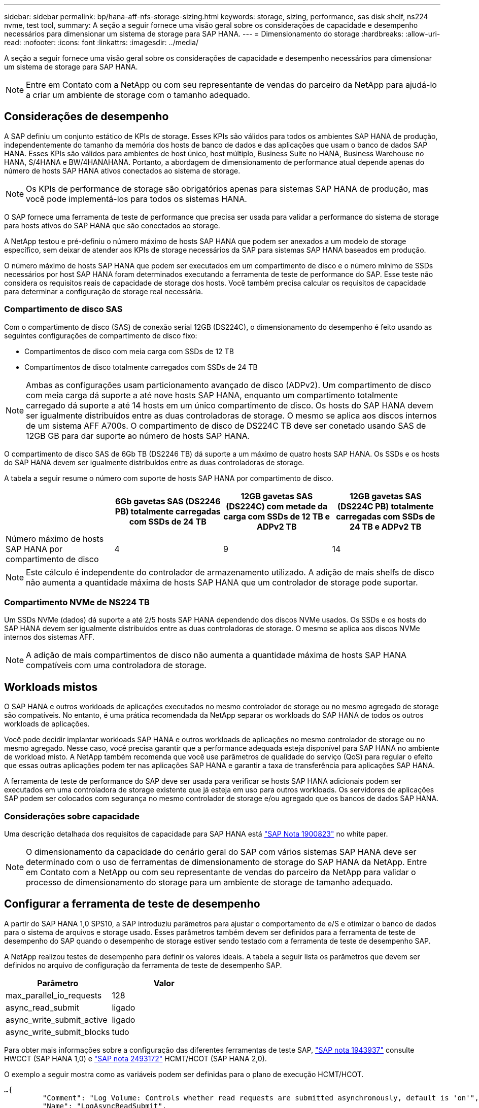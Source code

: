 ---
sidebar: sidebar 
permalink: bp/hana-aff-nfs-storage-sizing.html 
keywords: storage, sizing, performance, sas disk shelf, ns224 nvme, test tool, 
summary: A seção a seguir fornece uma visão geral sobre os considerações de capacidade e desempenho necessários para dimensionar um sistema de storage para SAP HANA. 
---
= Dimensionamento do storage
:hardbreaks:
:allow-uri-read: 
:nofooter: 
:icons: font
:linkattrs: 
:imagesdir: ../media/


[role="lead"]
A seção a seguir fornece uma visão geral sobre os considerações de capacidade e desempenho necessários para dimensionar um sistema de storage para SAP HANA.


NOTE: Entre em Contato com a NetApp ou com seu representante de vendas do parceiro da NetApp para ajudá-lo a criar um ambiente de storage com o tamanho adequado.



== Considerações de desempenho

A SAP definiu um conjunto estático de KPIs de storage. Esses KPIs são válidos para todos os ambientes SAP HANA de produção, independentemente do tamanho da memória dos hosts de banco de dados e das aplicações que usam o banco de dados SAP HANA. Esses KPIs são válidos para ambientes de host único, host múltiplo, Business Suite no HANA, Business Warehouse no HANA, S/4HANA e BW/4HANAHANA. Portanto, a abordagem de dimensionamento de performance atual depende apenas do número de hosts SAP HANA ativos conectados ao sistema de storage.


NOTE: Os KPIs de performance de storage são obrigatórios apenas para sistemas SAP HANA de produção, mas você pode implementá-los para todos os sistemas HANA.

O SAP fornece uma ferramenta de teste de performance que precisa ser usada para validar a performance do sistema de storage para hosts ativos do SAP HANA que são conectados ao storage.

A NetApp testou e pré-definiu o número máximo de hosts SAP HANA que podem ser anexados a um modelo de storage específico, sem deixar de atender aos KPIs de storage necessários da SAP para sistemas SAP HANA baseados em produção.

O número máximo de hosts SAP HANA que podem ser executados em um compartimento de disco e o número mínimo de SSDs necessários por host SAP HANA foram determinados executando a ferramenta de teste de performance do SAP. Esse teste não considera os requisitos reais de capacidade de storage dos hosts. Você também precisa calcular os requisitos de capacidade para determinar a configuração de storage real necessária.



=== Compartimento de disco SAS

Com o compartimento de disco (SAS) de conexão serial 12GB (DS224C), o dimensionamento do desempenho é feito usando as seguintes configurações de compartimento de disco fixo:

* Compartimentos de disco com meia carga com SSDs de 12 TB
* Compartimentos de disco totalmente carregados com SSDs de 24 TB



NOTE: Ambas as configurações usam particionamento avançado de disco (ADPv2). Um compartimento de disco com meia carga dá suporte a até nove hosts SAP HANA, enquanto um compartimento totalmente carregado dá suporte a até 14 hosts em um único compartimento de disco. Os hosts do SAP HANA devem ser igualmente distribuídos entre as duas controladoras de storage. O mesmo se aplica aos discos internos de um sistema AFF A700s. O compartimento de disco de DS224C TB deve ser conetado usando SAS de 12GB GB para dar suporte ao número de hosts SAP HANA.

O compartimento de disco SAS de 6Gb TB (DS2246 TB) dá suporte a um máximo de quatro hosts SAP HANA. Os SSDs e os hosts do SAP HANA devem ser igualmente distribuídos entre as duas controladoras de storage.

A tabela a seguir resume o número com suporte de hosts SAP HANA por compartimento de disco.

|===
|  | 6Gb gavetas SAS (DS2246 PB) totalmente carregadas com SSDs de 24 TB | 12GB gavetas SAS (DS224C) com metade da carga com SSDs de 12 TB e ADPv2 TB | 12GB gavetas SAS (DS224C PB) totalmente carregadas com SSDs de 24 TB e ADPv2 TB 


| Número máximo de hosts SAP HANA por compartimento de disco | 4 | 9 | 14 
|===

NOTE: Este cálculo é independente do controlador de armazenamento utilizado. A adição de mais shelfs de disco não aumenta a quantidade máxima de hosts SAP HANA que um controlador de storage pode suportar.



=== Compartimento NVMe de NS224 TB

Um SSDs NVMe (dados) dá suporte a até 2/5 hosts SAP HANA dependendo dos discos NVMe usados. Os SSDs e os hosts do SAP HANA devem ser igualmente distribuídos entre as duas controladoras de storage. O mesmo se aplica aos discos NVMe internos dos sistemas AFF.


NOTE: A adição de mais compartimentos de disco não aumenta a quantidade máxima de hosts SAP HANA compatíveis com uma controladora de storage.



== Workloads mistos

O SAP HANA e outros workloads de aplicações executados no mesmo controlador de storage ou no mesmo agregado de storage são compatíveis. No entanto, é uma prática recomendada da NetApp separar os workloads do SAP HANA de todos os outros workloads de aplicações.

Você pode decidir implantar workloads SAP HANA e outros workloads de aplicações no mesmo controlador de storage ou no mesmo agregado. Nesse caso, você precisa garantir que a performance adequada esteja disponível para SAP HANA no ambiente de workload misto. A NetApp também recomenda que você use parâmetros de qualidade do serviço (QoS) para regular o efeito que essas outras aplicações podem ter nas aplicações SAP HANA e garantir a taxa de transferência para aplicações SAP HANA.

A ferramenta de teste de performance do SAP deve ser usada para verificar se hosts SAP HANA adicionais podem ser executados em uma controladora de storage existente que já esteja em uso para outros workloads. Os servidores de aplicações SAP podem ser colocados com segurança no mesmo controlador de storage e/ou agregado que os bancos de dados SAP HANA.



=== Considerações sobre capacidade

Uma descrição detalhada dos requisitos de capacidade para SAP HANA está https://launchpad.support.sap.com/#/notes/1900823["SAP Nota 1900823"^] no white paper.


NOTE: O dimensionamento da capacidade do cenário geral do SAP com vários sistemas SAP HANA deve ser determinado com o uso de ferramentas de dimensionamento de storage do SAP HANA da NetApp. Entre em Contato com a NetApp ou com seu representante de vendas do parceiro da NetApp para validar o processo de dimensionamento do storage para um ambiente de storage de tamanho adequado.



== Configurar a ferramenta de teste de desempenho

A partir do SAP HANA 1,0 SPS10, a SAP introduziu parâmetros para ajustar o comportamento de e/S e otimizar o banco de dados para o sistema de arquivos e storage usado. Esses parâmetros também devem ser definidos para a ferramenta de teste de desempenho do SAP quando o desempenho de storage estiver sendo testado com a ferramenta de teste de desempenho SAP.

A NetApp realizou testes de desempenho para definir os valores ideais. A tabela a seguir lista os parâmetros que devem ser definidos no arquivo de configuração da ferramenta de teste de desempenho SAP.

|===
| Parâmetro | Valor 


| max_parallel_io_requests | 128 


| async_read_submit | ligado 


| async_write_submit_active | ligado 


| async_write_submit_blocks | tudo 
|===
Para obter mais informações sobre a configuração das diferentes ferramentas de teste SAP, https://service.sap.com/sap/support/notes/1943937["SAP nota 1943937"^] consulte HWCCT (SAP HANA 1,0) e https://launchpad.support.sap.com/["SAP nota 2493172"^] HCMT/HCOT (SAP HANA 2,0).

O exemplo a seguir mostra como as variáveis podem ser definidas para o plano de execução HCMT/HCOT.

....
…{
         "Comment": "Log Volume: Controls whether read requests are submitted asynchronously, default is 'on'",
         "Name": "LogAsyncReadSubmit",
         "Value": "on",
         "Request": "false"
      },
      {
         "Comment": "Data Volume: Controls whether read requests are submitted asynchronously, default is 'on'",
         "Name": "DataAsyncReadSubmit",
         "Value": "on",
         "Request": "false"
      },
      {
         "Comment": "Log Volume: Controls whether write requests can be submitted asynchronously",
         "Name": "LogAsyncWriteSubmitActive",
         "Value": "on",
         "Request": "false"
      },
      {
         "Comment": "Data Volume: Controls whether write requests can be submitted asynchronously",
         "Name": "DataAsyncWriteSubmitActive",
         "Value": "on",
         "Request": "false"
      },
      {
         "Comment": "Log Volume: Controls which blocks are written asynchronously. Only relevant if AsyncWriteSubmitActive is 'on' or 'auto' and file system is flagged as requiring asynchronous write submits",
         "Name": "LogAsyncWriteSubmitBlocks",
         "Value": "all",
         "Request": "false"
      },
      {
         "Comment": "Data Volume: Controls which blocks are written asynchronously. Only relevant if AsyncWriteSubmitActive is 'on' or 'auto' and file system is flagged as requiring asynchronous write submits",
         "Name": "DataAsyncWriteSubmitBlocks",
         "Value": "all",
         "Request": "false"
      },
      {
         "Comment": "Log Volume: Maximum number of parallel I/O requests per completion queue",
         "Name": "LogExtMaxParallelIoRequests",
         "Value": "128",
         "Request": "false"
      },
      {
         "Comment": "Data Volume: Maximum number of parallel I/O requests per completion queue",
         "Name": "DataExtMaxParallelIoRequests",
         "Value": "128",
         "Request": "false"
      }, …
....
Essas variáveis devem ser usadas para a configuração do teste. Este é geralmente o caso com os planos de execução predefinidos que o SAP entrega com a ferramenta HCMT/HCOT. O exemplo a seguir para um teste de gravação de log 4K é de um plano de execução.

....
…
      {
         "ID": "D664D001-933D-41DE-A904F304AEB67906",
         "Note": "File System Write Test",
         "ExecutionVariants": [
            {
               "ScaleOut": {
                  "Port": "${RemotePort}",
                  "Hosts": "${Hosts}",
                  "ConcurrentExecution": "${FSConcurrentExecution}"
               },
               "RepeatCount": "${TestRepeatCount}",
               "Description": "4K Block, Log Volume 5GB, Overwrite",
               "Hint": "Log",
               "InputVector": {
                  "BlockSize": 4096,
                  "DirectoryName": "${LogVolume}",
                  "FileOverwrite": true,
                  "FileSize": 5368709120,
                  "RandomAccess": false,
                  "RandomData": true,
                  "AsyncReadSubmit": "${LogAsyncReadSubmit}",
                  "AsyncWriteSubmitActive": "${LogAsyncWriteSubmitActive}",
                  "AsyncWriteSubmitBlocks": "${LogAsyncWriteSubmitBlocks}",
                  "ExtMaxParallelIoRequests": "${LogExtMaxParallelIoRequests}",
                  "ExtMaxSubmitBatchSize": "${LogExtMaxSubmitBatchSize}",
                  "ExtMinSubmitBatchSize": "${LogExtMinSubmitBatchSize}",
                  "ExtNumCompletionQueues": "${LogExtNumCompletionQueues}",
                  "ExtNumSubmitQueues": "${LogExtNumSubmitQueues}",
                  "ExtSizeKernelIoQueue": "${ExtSizeKernelIoQueue}"
               }
            }, …
....


== Visão geral do processo de dimensionamento de armazenamento

O número de discos por host HANA e a densidade de host do SAP HANA para cada modelo de storage foram determinados com a ferramenta de teste de performance.

O processo de dimensionamento exige detalhes como o número de hosts SAP HANA de produção e não produção, o tamanho da RAM de cada host e a retenção de backup das cópias Snapshot baseadas em storage. O número de hosts do SAP HANA determina o controlador de storage e o número de discos necessários.

O tamanho da RAM, o tamanho líquido dos dados no disco de cada host SAP HANA e o período de retenção do backup de cópia Snapshot são usados como entradas durante o dimensionamento da capacidade.

A figura a seguir resume o processo de dimensionamento.

image:saphana_aff_nfs_image9a.png["Figura que mostra a caixa de diálogo de entrada/saída ou que representa o conteúdo escrito"]
